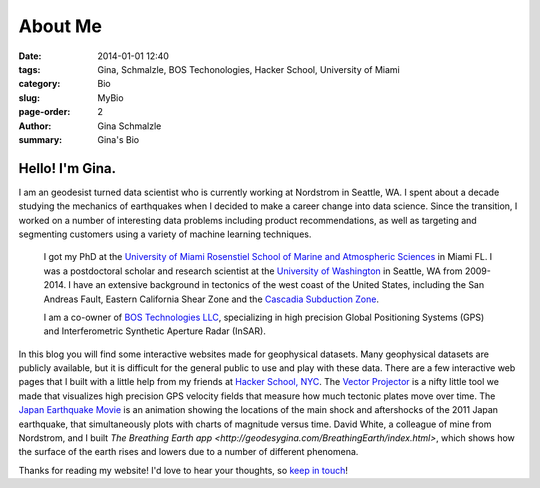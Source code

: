 About Me
######################

:date: 2014-01-01 12:40
:tags: Gina, Schmalzle, BOS Techonologies, Hacker School, University of Miami
:category: Bio
:slug: MyBio
:page-order: 2
:author: Gina Schmalzle
:summary: Gina's Bio

.. image:: /images/Gina.jpg
   :height: 200
   :width: 200
   :scale: 100
   :alt: Gina Schmalzle
   :align: right

Hello! I'm Gina.
==================

I am an geodesist turned data scientist who is currently working at Nordstrom in Seattle, WA.  I spent about a decade studying the mechanics of earthquakes when I decided to make a career change into data science.  Since the transition, I worked on a number of interesting data problems including product recommendations, as well as targeting and segmenting customers using a variety of machine learning techniques.

 I got my PhD at the `University of Miami Rosenstiel School of Marine and Atmospheric Sciences <http://www.rsmas.miami.edu/>`_ in Miami FL. I was a postdoctoral scholar and research scientist at the `University of Washington <http://www.washington.edu/>`_ in Seattle, WA from 2009-2014.  I have an extensive background in tectonics of the west coast of the United States, including the San Andreas Fault, Eastern California Shear Zone and the `Cascadia Subduction Zone <http://geodesygina.com/Cascadia.html>`_.

 I am a co-owner of `BOS Technologies LLC <http://bostechnologies.com/>`_, specializing in high precision Global Positioning Systems (GPS) and Interferometric Synthetic Aperture Radar (InSAR).

In this blog you will find some interactive websites made for geophysical datasets.  Many geophysical datasets are publicly available, but it is difficult for the general public to use and play with these data. There are a few interactive web pages that I built with a little help from my friends at `Hacker School, NYC <www.hackerschool.com>`_.  The `Vector Projector <http://geodesygina.com/vectorprojector/vectorprojector.html>`_ is a nifty little tool we made that visualizes high precision GPS velocity fields that measure how much tectonic plates move over time.  The `Japan Earthquake Movie <http://geodesygina.com/JapanEarthquake/index.html>`_ is an animation showing the locations of the main shock and aftershocks of the 2011 Japan earthquake, that simultaneously plots with charts of magnitude versus time. David White, a colleague of mine from Nordstrom, and I built `The Breathing Earth app <http://geodesygina.com/BreathingEarth/index.html>`, which shows how the surface of the earth rises and lowers due to a number of different phenomena.

Thanks for reading my website!  I'd love to hear your thoughts, so `keep in touch`_!

.. _keep in touch: ginaschmalzle@gmail.com
